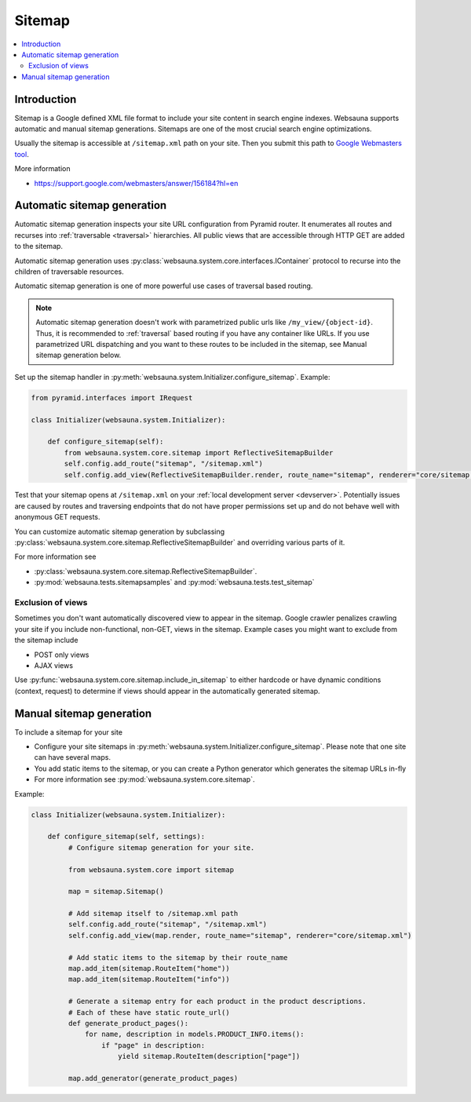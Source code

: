 =======
Sitemap
=======

.. contents:: :local:

Introduction
============

Sitemap is a Google defined XML file format to include your site content in search engine indexes. Websauna supports automatic and manual sitemap generations. Sitemaps are one of the most crucial search engine optimizations.

Usually the sitemap is accessible at ``/sitemap.xml`` path on your site. Then you submit this path to `Google Webmasters tool <https://google.com/webmasters>`_.

More information

* https://support.google.com/webmasters/answer/156184?hl=en

Automatic sitemap generation
============================

Automatic sitemap generation inspects your site URL configuration from Pyramid router. It enumerates all routes and recurses into :ref:`traversable <traversal>` hierarchies. All public views that are accessible through HTTP GET are added to the sitemap.

Automatic sitemap generation uses :py:class:`websauna.system.core.interfaces.IContainer` protocol to recurse into the children of traversable resources.

Automatic sitemap generation is one of more powerful use cases of traversal based routing.

.. note ::

    Automatic sitemap generation doesn't work with parametrized public urls like ``/my_view/{object-id}``. Thus, it is recommended to :ref:`traversal` based routing if you have any container like URLs. If you use parametrized URL dispatching and you want to these routes to be included in the sitemap, see Manual sitemap generation below.

Set up the sitemap handler in :py:meth:`websauna.system.Initializer.configure_sitemap`. Example:

.. code-block:: python

    from pyramid.interfaces import IRequest

    class Initializer(websauna.system.Initializer):

        def configure_sitemap(self):
            from websauna.system.core.sitemap import ReflectiveSitemapBuilder
            self.config.add_route("sitemap", "/sitemap.xml")
            self.config.add_view(ReflectiveSitemapBuilder.render, route_name="sitemap", renderer="core/sitemap.xml")

Test that your sitemap opens at ``/sitemap.xml`` on your :ref:`local development server <devserver>`. Potentially issues are caused by routes and traversing endpoints that do not have proper permissions set up and do not behave well with anonymous GET requests.

You can customize automatic sitemap generation by subclassing :py:class:`websauna.system.core.sitemap.ReflectiveSitemapBuilder` and overriding various parts of it.

For more information see

* :py:class:`websauna.system.core.sitemap.ReflectiveSitemapBuilder`.

* :py:mod:`websauna.tests.sitemapsamples` and :py:mod:`websauna.tests.test_sitemap`

Exclusion of views
------------------

Sometimes you don't want automatically discovered view to appear in the sitemap. Google crawler penalizes crawling your site if you include non-functional, non-GET, views in the sitemap. Example cases you might want to exclude from the sitemap include

* POST only views

* AJAX views

Use :py:func:`websauna.system.core.sitemap.include_in_sitemap` to either hardcode or have dynamic conditions (context, request) to determine if views should appear in the automatically generated sitemap.

Manual sitemap generation
=========================

To include a sitemap for your site

* Configure your site sitemaps in :py:meth:`websauna.system.Initializer.configure_sitemap`. Please note that one site can have several maps.

* You add static items to the sitemap, or you can create a Python generator which generates the sitemap URLs in-fly

* For more information see :py:mod:`websauna.system.core.sitemap`.

Example:

.. code-block:: python

   class Initializer(websauna.system.Initializer):

       def configure_sitemap(self, settings):
            # Configure sitemap generation for your site.

            from websauna.system.core import sitemap

            map = sitemap.Sitemap()

            # Add sitemap itself to /sitemap.xml path
            self.config.add_route("sitemap", "/sitemap.xml")
            self.config.add_view(map.render, route_name="sitemap", renderer="core/sitemap.xml")

            # Add static items to the sitemap by their route_name
            map.add_item(sitemap.RouteItem("home"))
            map.add_item(sitemap.RouteItem("info"))

            # Generate a sitemap entry for each product in the product descriptions.
            # Each of these have static route_url()
            def generate_product_pages():
                for name, description in models.PRODUCT_INFO.items():
                    if "page" in description:
                        yield sitemap.RouteItem(description["page"])

            map.add_generator(generate_product_pages)
